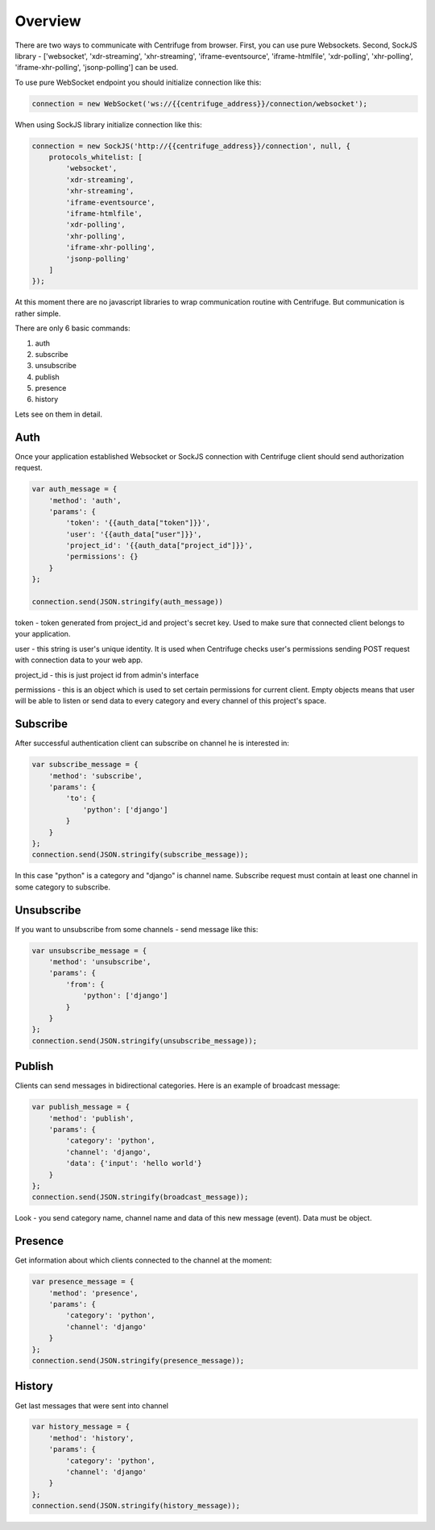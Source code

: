 Overview
========

.. _client_overview:

There are two ways to communicate with Centrifuge from browser. First, you can use
pure Websockets. Second, SockJS library - ['websocket', 'xdr-streaming', 'xhr-streaming',
'iframe-eventsource', 'iframe-htmlfile', 'xdr-polling', 'xhr-polling', 'iframe-xhr-polling',
'jsonp-polling'] can be used.

To use pure WebSocket endpoint you should initialize connection like this:

.. code-block:: js

    connection = new WebSocket('ws://{{centrifuge_address}}/connection/websocket');


When using SockJS library initialize connection like this:

.. code-block:: js

    connection = new SockJS('http://{{centrifuge_address}}/connection', null, {
        protocols_whitelist: [
            'websocket',
            'xdr-streaming',
            'xhr-streaming',
            'iframe-eventsource',
            'iframe-htmlfile',
            'xdr-polling',
            'xhr-polling',
            'iframe-xhr-polling',
            'jsonp-polling'
        ]
    });


At this moment there are no javascript libraries to wrap communication routine
with Centrifuge. But communication is rather simple.

There are only 6 basic commands:

1) auth
2) subscribe
3) unsubscribe
4) publish
5) presence
6) history

Lets see on them in detail.


Auth
----

Once your application established Websocket or SockJS connection with Centrifuge
client should send authorization request.

.. code-block:: js

    var auth_message = {
        'method': 'auth',
        'params': {
            'token': '{{auth_data["token"]}}',
            'user': '{{auth_data["user"]}}',
            'project_id': '{{auth_data["project_id"]}}',
            'permissions': {}
        }
    };

    connection.send(JSON.stringify(auth_message))


token - token generated from project_id and project's secret key. Used to
make sure that connected client belongs to your application.

user - this string is user's unique identity. It is used when Centrifuge checks
user's permissions sending POST request with connection data to your web app.

project_id - this is just project id from admin's interface

permissions - this is an object which is used to set certain permissions for
current client. Empty objects means that user will be able to listen or send
data to every category and every channel of this project's space.


Subscribe
---------

After successful authentication client can subscribe on channel he is interested
in:

.. code-block:: js

    var subscribe_message = {
        'method': 'subscribe',
        'params': {
            'to': {
                'python': ['django']
            }
        }
    };
    connection.send(JSON.stringify(subscribe_message));


In this case "python" is a category and "django" is channel name. Subscribe request
must contain at least one channel in some category to subscribe.


Unsubscribe
-----------

If you want to unsubscribe from some channels - send message like this:

.. code-block:: js

    var unsubscribe_message = {
        'method': 'unsubscribe',
        'params': {
            'from': {
                'python': ['django']
            }
        }
    };
    connection.send(JSON.stringify(unsubscribe_message));


Publish
-------

Clients can send messages in bidirectional categories. Here is an example of broadcast message:

.. code-block:: js

    var publish_message = {
        'method': 'publish',
        'params': {
            'category': 'python',
            'channel': 'django',
            'data': {'input': 'hello world'}
        }
    };
    connection.send(JSON.stringify(broadcast_message));


Look - you send category name, channel name and data of this new message (event).
Data must be object.


Presence
--------

Get information about which clients connected to the channel at the moment:

.. code-block:: js

    var presence_message = {
        'method': 'presence',
        'params': {
            'category': 'python',
            'channel': 'django'
        }
    };
    connection.send(JSON.stringify(presence_message));


History
-------

Get last messages that were sent into channel

.. code-block:: js

    var history_message = {
        'method': 'history',
        'params': {
            'category': 'python',
            'channel': 'django'
        }
    };
    connection.send(JSON.stringify(history_message));